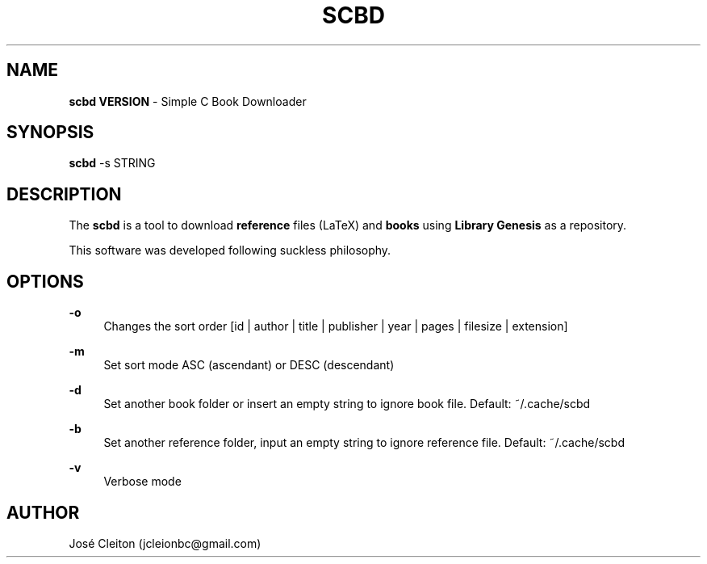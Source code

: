 .\" Title: scbd
.\" Date: 2019-06-04
.\" Language: English
.ie \n(.g .ds Aq \(aq
.el       .ds Aq '
.nh
.ad l
.TH "SCBD" "1" "04  Jun 2019" "0\&.1" "scbd man page"
.SH NAME
\fBscbd VERSION\fR \- Simple C Book Downloader
.SH SYNOPSIS
\fBscbd\fR \-s STRING
.SH DESCRIPTION
The \fBscbd\fR is a tool to download \fBreference\fR files (LaTeX) and \fBbooks\fR using \fBLibrary Genesis\fR as a repository.

This software was developed following suckless philosophy.
.SH OPTIONS
.PP
\fB\-o\fR
.RS 4
Changes the sort order [id | author | title | publisher | year | pages | filesize | extension]
.RE
.PP
\fB\-m\fR
.RS 4
Set sort mode ASC (ascendant) or DESC (descendant)
.RE
.PP
\fB\-d\fR
.RS 4
Set another book folder or insert an empty string to ignore book file. Default: ~/.cache/scbd
.RE
.PP
\fB\-b\fR
.RS 4
Set another reference folder, input an empty string to ignore reference file. Default: ~/.cache/scbd
.RE
.PP
\fB\-v\fR
.RS 4
Verbose mode
.RE

.SH AUTHOR
José Cleiton (jcleionbc@gmail.com)

